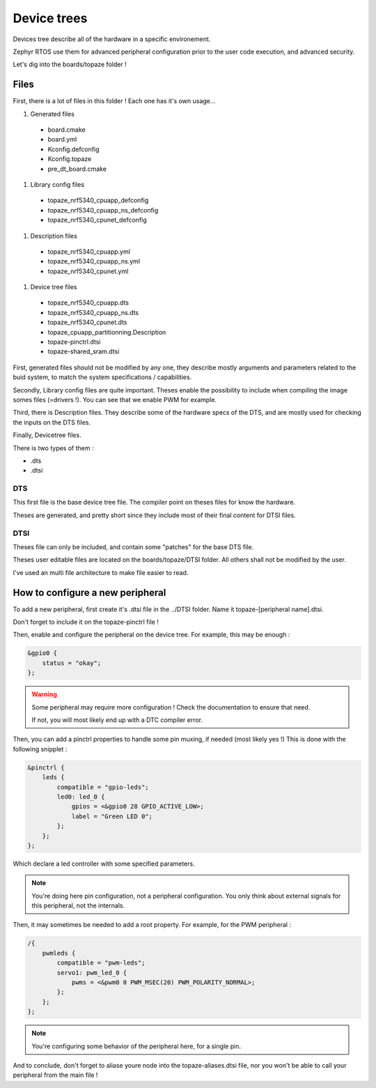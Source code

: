 ===========================
**Device trees**
===========================

Devices tree describe all of the hardware in a specific environement.

Zephyr RTOS use them for advanced peripheral configuration prior 
to the user code execution, and advanced security.

Let's dig into the boards/topaze folder !

---------------------------
Files 
---------------------------
First, there is a lot of files in this folder ! Each one has it's own usage...

#. Generated files

 * board.cmake 
 * board.yml 
 * Kconfig.defconfig 
 * Kconfig.topaze
 * pre_dt_board.cmake

#. Library config files

 * topaze_nrf5340_cpuapp_defconfig
 * topaze_nrf5340_cpuapp_ns_defconfig
 * topaze_nrf5340_cpunet_defconfig
 
#. Description files

 * topaze_nrf5340_cpuapp.yml
 * topaze_nrf5340_cpuapp_ns.yml
 * topaze_nrf5340_cpunet.yml

#. Device tree files

 * topaze_nrf5340_cpuapp.dts
 * topaze_nrf5340_cpuapp_ns.dts
 * topaze_nrf5340_cpunet.dts
 * topaze_cpuapp_partitionning.Description
 * topaze-pinctrl.dtsi 
 * topaze-shared_sram.dtsi 

First, generated files should not be modified by any one, 
they describe mostly arguments and parameters related to the buid system,
to match the system specifications / capabilities. 

Secondly, Library config files are quite important. 
Theses enable the possibility to include when compiling the image 
somes files (=drivers !). You can see that we enable PWM for example.

Third, there is Description files. They describe some of the hardware specs 
of the DTS, and are mostly used for checking the inputs on the DTS files.

Finally, Devicetree files.

There is two types of them :

* .dts
* .dtsi

^^^^^^^^^^^^^^^^^^^^^^^^^^
DTS
^^^^^^^^^^^^^^^^^^^^^^^^^^
This first file is the base device tree file. The compiler point on 
theses files for know the hardware.

Theses are generated, and pretty short since they include most 
of their final content for DTSI files.

^^^^^^^^^^^^^^^^^^^^^^^^^^
DTSI
^^^^^^^^^^^^^^^^^^^^^^^^^^
Theses file can only be included, and contain some "patches" for the 
base DTS file.

Theses user editable files are located on the boards/topaze/DTSI folder.
All others shall not be modified by the user.

I've used an multi file architecture to make file easier to read.

----------------------------------
How to configure a new peripheral 
----------------------------------
To add a new peripheral, first create it's .dtsi file in the ../DTSI folder.
Name it topaze-[peripheral name].dtsi.

Don't forget to include it on the topaze-pinctrl file !

Then, enable and configure the peripheral on the device tree.
For example, this may be enough :

.. code:: 

    &gpio0 {
        status = "okay";
    };

.. warning:: 

    Some peripheral may require more configuration ! 
    Check the documentation to ensure that need.

    If not, you will most likely end up with a DTC compiler error.

Then, you can add a pinctrl properties to handle some pin muxing, if needed (most likely yes !)
This is done with the following snipplet :

.. code::

    &pinctrl {
        leds {
            compatible = "gpio-leds";
            led0: led_0 {
                gpios = <&gpio0 28 GPIO_ACTIVE_LOW>;
                label = "Green LED 0";
            };
        };
    };

Which declare a led controller with some specified parameters. 

.. note::
    You're doing here pin configuration, not a peripheral configuration.
    You only think about external signals for this peripheral, not the internals.

Then, it may sometimes be needed to add a root property. For example, for the PWM peripheral :

.. code::

    /{
        pwmleds {
            compatible = "pwm-leds";
            servo1: pwm_led_0 {
                pwms = <&pwm0 0 PWM_MSEC(20) PWM_POLARITY_NORMAL>;
            };
        };
    };

.. note::

    You're configuring some behavior of the peripheral here, for a single pin.

And to conclude, don't forget to aliase youre node into the topaze-aliases.dtsi file,
nor you won't be able to call your peripheral from the main file !



